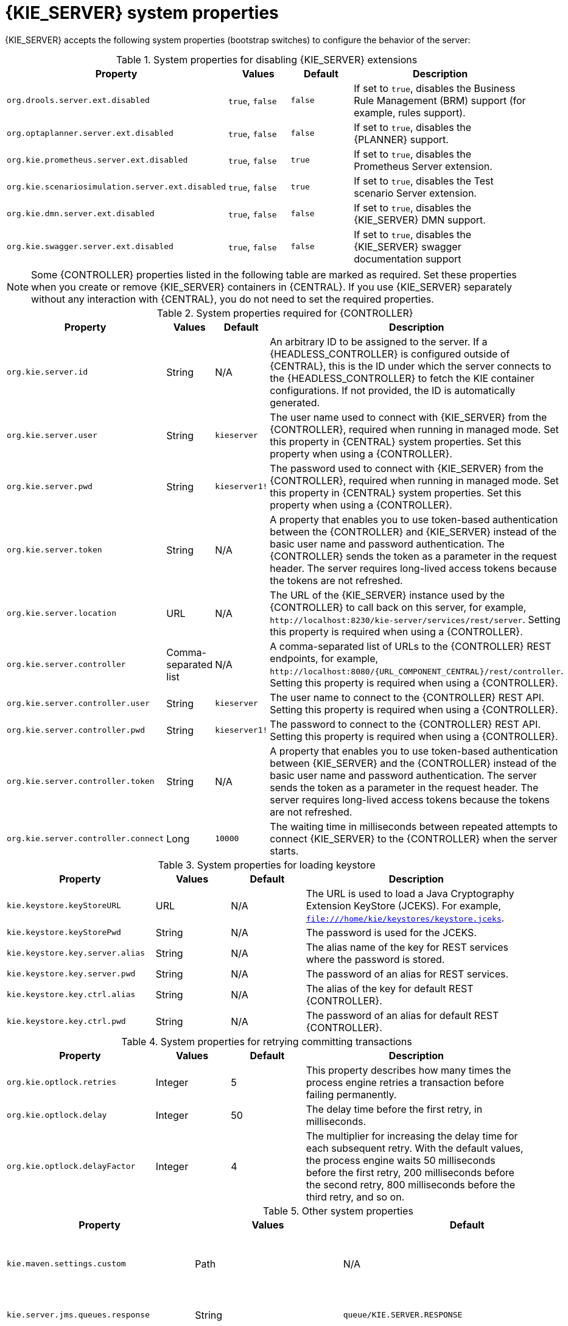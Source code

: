 [id='kie-server-system-properties-ref_{context}']

= {KIE_SERVER} system properties

{KIE_SERVER} accepts the following system properties (bootstrap switches) to configure the behavior of the server:

.System properties for disabling {KIE_SERVER} extensions
[cols="2,1,1,3", options="header"]
|===
|Property
|Values
|Default
|Description

|`org.drools.server.ext.disabled`
|`true`, `false`
|`false`
|If set to `true`, disables the Business Rule Management (BRM) support (for example, rules support).

ifdef::PAM,JBPM[]
|`org.jbpm.server.ext.disabled`
|`true`, `false`
|`false`
|If set to `true`, disables the {PRODUCT} support (for example, processes support).

|`org.jbpm.ui.server.ext.disabled`
|`true`, `false`
|`false`
|If set to `true`, disables the {PRODUCT} UI extension.

|`org.jbpm.case.server.ext.disabled`
|`true`, `false`
|`false`
|If set to `true`, disables the {PRODUCT} case management extension.
endif::[]

|`org.optaplanner.server.ext.disabled`
|`true`, `false`
|`false`
|If set to `true`, disables the {PLANNER} support.

|`org.kie.prometheus.server.ext.disabled`
|`true`, `false`
|`true`
|If set to `true`, disables the Prometheus Server extension.

|`org.kie.scenariosimulation.server.ext.disabled`
|`true`, `false`
|`true`
|If set to `true`, disables the Test scenario Server extension.

|`org.kie.dmn.server.ext.disabled`
|`true`, `false`
|`false`
|If set to `true`, disables the {KIE_SERVER} DMN support.

|`org.kie.swagger.server.ext.disabled`
|`true`, `false`
|`false`
|If set to `true`, disables the {KIE_SERVER} swagger documentation support
|===

NOTE: Some {CONTROLLER} properties listed in the following table are marked as required. Set these properties when you create or remove {KIE_SERVER} containers in {CENTRAL}. If you use {KIE_SERVER} separately without any interaction with {CENTRAL}, you do not need to set the required properties.

.System properties required for {CONTROLLER}
[cols="2,1,1,3", options="header"]
|===
|Property
|Values
|Default
|Description

|`org.kie.server.id`
|String
|N/A
|An arbitrary ID to be assigned to the server. If a {HEADLESS_CONTROLLER} is configured outside of {CENTRAL}, this is the ID under which the server connects to the {HEADLESS_CONTROLLER} to fetch the KIE container configurations. If not provided, the ID is automatically generated.

|`org.kie.server.user`
|String
|`kieserver`
|The user name used to connect with {KIE_SERVER} from the {CONTROLLER}, required when running in managed mode. Set this property in {CENTRAL} system properties. Set this property when using a {CONTROLLER}.

|`org.kie.server.pwd`
|String
|`kieserver1!`
|The password used to connect with {KIE_SERVER} from the {CONTROLLER}, required when running in managed mode. Set this property in {CENTRAL} system properties. Set this property when using a {CONTROLLER}.

|`org.kie.server.token`
|String
|N/A
|A property that enables you to use token-based authentication between the {CONTROLLER} and {KIE_SERVER} instead of the basic user name and password authentication. The {CONTROLLER} sends the token as a parameter in the request header. The server requires long-lived access tokens because the tokens are not refreshed.

|`org.kie.server.location`
|URL
|N/A
|The URL of the {KIE_SERVER} instance used by the {CONTROLLER} to call back on this server, for example, `\http://localhost:8230/kie-server/services/rest/server`. Setting this property is required when using a {CONTROLLER}.

|`org.kie.server.controller`
|Comma-separated list
|N/A
|A comma-separated list of URLs to the {CONTROLLER} REST endpoints, for example, `\http://localhost:8080/{URL_COMPONENT_CENTRAL}/rest/controller`. Setting this property is required when using a {CONTROLLER}.

|`org.kie.server.controller.user`
|String
|`kieserver`
|The user name to connect to the {CONTROLLER} REST API. Setting this property is required when using a {CONTROLLER}.

|`org.kie.server.controller.pwd`
|String
|`kieserver1!`
|The password to connect to the {CONTROLLER} REST API. Setting this property is required when using a {CONTROLLER}.

|`org.kie.server.controller.token`
|String
|N/A
|A property that enables you to use token-based authentication between {KIE_SERVER} and the {CONTROLLER} instead of the basic user name and password authentication. The server sends the token as a parameter in the request header. The server requires long-lived access tokens because the tokens are not refreshed.

|`org.kie.server.controller.connect`
|Long
|`10000`
|The waiting time in milliseconds between repeated attempts to connect {KIE_SERVER} to the {CONTROLLER} when the server starts.
|===

ifdef::PAM,JBPM[]
.Persistence system properties
[cols="2,1,1,3", options="header"]
|===
|Property
|Values
|Default
|Description

|`org.kie.server.persistence.ds`
|String
|N/A
|A data source JNDI name. Set this property when enabling the BPM support.

|`org.kie.server.persistence.tm`
|String
|N/A
|A transaction manager platform for Hibernate properties. Set this property when enabling the BPM support.

|`org.kie.server.persistence.dialect`
|String
|N/A
|The Hibernate dialect to be used. Set this property when enabling the BPM support.

|`org.kie.server.persistence.schema`
|String
|N/A
|The database schema to be used.
|===

.Executor system properties
[cols="2,1,1,3", options="header"]
|===
|Property
|Values
|Default
|Description

|`org.kie.executor.interval`
|Integer
|`0`
|The time between the moment the {PRODUCT} executor finishes a job and the moment it starts a new one, in a time unit specified in the `org.kie.executor.timeunit` property.

|`org.kie.executor.timeunit`
| https://docs.oracle.com/javase/8/docs/api/index.html?java/util/concurrent/TimeUnit.html[`java.util.concurrent.TimeUnit`] constant
|`SECONDS`
|The time unit in which the `org.kie.executor.interval` property is specified.

|`org.kie.executor.pool.size`
|Integer
|`1`
|The number of threads used by the {PRODUCT} executor.

|`org.kie.executor.retry.count`
|Integer
|`3`
|The number of retries the {PRODUCT} executor attempts on a failed job.

|`org.kie.executor.jms.queue`
|String
|`queue/KIE.SERVER.EXECUTOR`
|Job executor JMS queue for {KIE_SERVER}.

|`org.kie.executor.disabled`
|`true`, `false`
|`false`
|If set to `true`, disables the {KIE_SERVER} executor.
|===

.Human task system properties
[cols="2,1a,1,3a", options="header"]
|===
|Property
|Values
|Default
|Description

|`org.jbpm.ht.callback`
|`mvel`

`ldap`

`db`

`jaas`

`props`

`custom`
|`jaas`
|A property that specifies the implementation of user group callback to be used:

* `mvel`: Default; mostly used for testing.
* `ldap`: LDAP; requires additional configuration in the `jbpm.usergroup.callback.properties` file.
* `db`: Database; requires additional configuration in the `jbpm.usergroup.callback.properties` file.
* `jaas`: JAAS; delegates to the container to fetch information about user data.
* `props`: A simple property file; requires additional file that keeps all information (users and groups).
* `custom`: A custom implementation; specify the fully qualified name of the class in the `org.jbpm.ht.custom.callback` property.

|`org.jbpm.ht.custom.callback`
|Fully qualified name
|N/A
|A custom implementation of the `UserGroupCallback` interface in case the `org.jbpm.ht.callback` property is set to `custom`.

|`org.jbpm.task.cleanup.enabled`
|`true`, `false`
|`true`
|Enables task cleanup job listener to remove tasks once the process instance is completed.

|`org.jbpm.task.bam.enabled`
|`true`, `false`
|`true`
|Enables task BAM module to store task related information.

|`org.jbpm.ht.admin.user`
|String
|`Administrator`
|User who can access all the tasks from {KIE_SERVER}.

|`org.jbpm.ht.admin.group`
|String
|`Administrators`
|The group that users must belong to in order to view all the tasks from {KIE_SERVER}.
|===
endif::[]

.System properties for loading keystore
[cols="2,1,1,3", options="header"]
|===
|Property
|Values
|Default
|Description

|`kie.keystore.keyStoreURL`
|URL
|N/A
|The URL is used to load a Java Cryptography Extension KeyStore (JCEKS). For example, `file:///home/kie/keystores/keystore.jceks`.

|`kie.keystore.keyStorePwd`
|String
|N/A
|The password is used for the JCEKS.

|`kie.keystore.key.server.alias`
|String
|N/A
|The alias name of the key for REST services where the password is stored.

|`kie.keystore.key.server.pwd`
|String
|N/A
|The password of an alias for REST services.

|`kie.keystore.key.ctrl.alias`
|String
|N/A
|The alias of the key for default REST {CONTROLLER}.

|`kie.keystore.key.ctrl.pwd`
|String
|N/A
|The password of an alias for default REST {CONTROLLER}.
|===

.System properties for retrying committing transactions
[cols="2,1,1,3", options="header"]
|===
|Property
|Values
|Default
|Description

|`org.kie.optlock.retries`
|Integer
|5
|This property describes how many times the process engine retries a transaction before failing permanently.

|`org.kie.optlock.delay`
|Integer
|50
|The delay time before the first retry, in milliseconds.

|`org.kie.optlock.delayFactor`
|Integer
|4
|The multiplier for increasing the delay time for each subsequent retry. With the default values, the process engine waits 50 milliseconds before the first retry, 200 milliseconds before the second retry, 800 milliseconds before the third retry, and so on.

|===

.Other system properties
[cols="30%,20%,20%,30%", options="header"]
|===
|Property
|Values
|Default
|Description

|`kie.maven.settings.custom`
|Path
|N/A
|The location of a custom `settings.xml` file for Maven configuration.

|`kie.server.jms.queues.response`
|String
|`queue/KIE.SERVER.RESPONSE`
|The response queue JNDI name for JMS.

|`org.drools.server.filter.classes`
|`true`, `false`
|`false`
|When set to `true`, the Drools {KIE_SERVER} extension accepts custom classes annotated by the `XmlRootElement` or `Remotable` annotations only.

ifdef::PAM,JBPM[]
|`org.kie.server.bypass.auth.user`
|`true`, `false`
|`false`
|A property that enables you to bypass the authenticated user for task-related operations, for example queries.

|`org.jbpm.rule.task.firelimit`
|Integer
|`10000`
|This property specifies the maximum number of executed rules to avoid situations where rules run into an infinite loop and make the server completely unresponsive.

|`org.jbpm.ejb.timer.local.cache`
|`true`, `false`
|`true`
|This property turns off the EJB Timers local cache.
endif::[]

|`org.kie.server.domain`
|String
|N/A
|The JAAS `LoginContext` domain used to authenticate users when using JMS.

|`org.kie.server.repo`
|Path
|`.`
|The location where {KIE_SERVER} state files are stored.

|`org.kie.server.sync.deploy`
|`true`, `false`
|`false`
|A property that instructs {KIE_SERVER} to hold the deployment until the {CONTROLLER} provides the container deployment configuration. This property only affects servers running in managed mode. The following options are available:

* `false`: The connection to the {CONTROLLER} is asynchronous. The application starts, connects to the {CONTROLLER}, and once successful, deploys the containers. The application accepts requests even before the containers are available.
* `true`: The deployment of the server application joins the {CONTROLLER} connection thread with the main deployment and awaits its completion. This option can lead to a potential deadlock in case more applications are on the same server. Use only one application on one server instance.

|`org.kie.server.startup.strategy`
|`ControllerBasedStartupStrategy`, `LocalContainersStartupStrategy`
|`ControllerBasedStartupStrategy`
|The Startup strategy of {KIE_SERVER} used to control the KIE containers that are deployed and the order in which they are deployed.

|`org.kie.server.mgmt.api.disabled`
|`true`, `false`
|`false`
|When set to `true`, disables {KIE_SERVER} management API.

|`org.kie.server.xstream.enabled.packages`
|Java packages like `org.kie.example`. You can also specify wildcard expressions like `org.kie.example.*`.
|N/A
|A property that specifies additional packages to allowlist for marshalling using XStream.

|`org.kie.store.services.class`
|String
|`org.drools.persistence.jpa.KnowledgeStoreServiceImpl`
|Fully qualified name of the class that implements `KieStoreServices` that are responsible for bootstrapping KieSession instances.

|`org.kie.server.strict.id.format`
|`true`, `false`
|`false`
|While using JSON marshalling, if the property is set to `true`, it will always return a response in the proper JSON format. For example, if the original response contains only a single number, then the response is wrapped in a JSON format. For example, *{"value" : 1}*.

|`org.kie.server.strict.jaxb.format`
|`true`, `false`
|`false`
|When the value of this property is set to `true`, {KIE_SERVER} validates the data type of the data in the REST API payload. For example, if a data field has the number data type and contains something other than a number, you will receive an error.

|===
